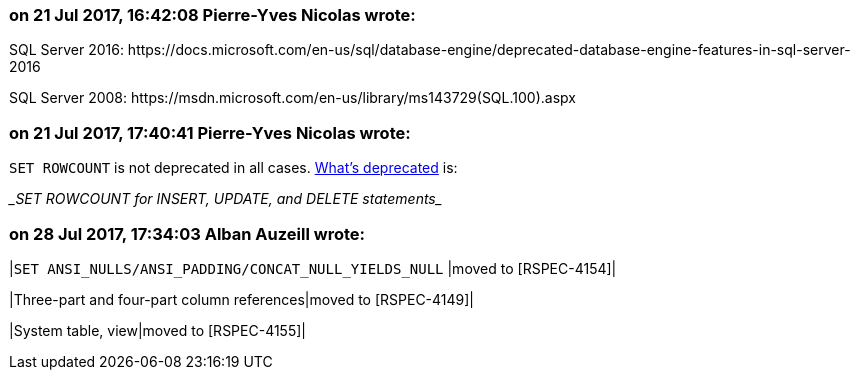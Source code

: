 === on 21 Jul 2017, 16:42:08 Pierre-Yves Nicolas wrote:
SQL Server 2016: \https://docs.microsoft.com/en-us/sql/database-engine/deprecated-database-engine-features-in-sql-server-2016

SQL Server 2008: \https://msdn.microsoft.com/en-us/library/ms143729(SQL.100).aspx

=== on 21 Jul 2017, 17:40:41 Pierre-Yves Nicolas wrote:
``++SET ROWCOUNT++`` is not deprecated in all cases. https://docs.microsoft.com/en-us/sql/database-engine/deprecated-database-engine-features-in-sql-server-2016[What's deprecated] is:

____SET ROWCOUNT for INSERT, UPDATE, and DELETE statements____

=== on 28 Jul 2017, 17:34:03 Alban Auzeill wrote:
|``++SET ANSI_NULLS/ANSI_PADDING/CONCAT_NULL_YIELDS_NULL++`` |moved to [RSPEC-4154]|

|Three-part and four-part column references|moved to [RSPEC-4149]|

|System table, view|moved to [RSPEC-4155]|



